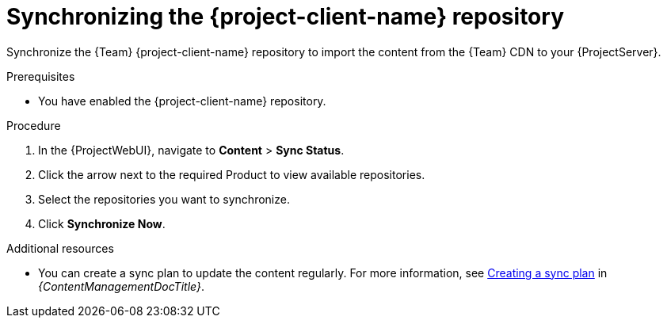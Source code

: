 [id="synchronizing-the-project-client-name-repository_{context}"]
= Synchronizing the {project-client-name} repository

Synchronize the {Team} {project-client-name} repository to import the content from the {Team} CDN to your {ProjectServer}.

.Prerequisites
* You have enabled the {project-client-name} repository.

.Procedure
. In the {ProjectWebUI}, navigate to *Content* > *Sync Status*.
. Click the arrow next to the required Product to view available repositories.
. Select the repositories you want to synchronize.
. Click *Synchronize Now*.

.Additional resources
* You can create a sync plan to update the content regularly.
For more information, see link:{ContentManagementDocURL}Creating_a_Sync_Plan_content-management[Creating a sync plan] in _{ContentManagementDocTitle}_.
